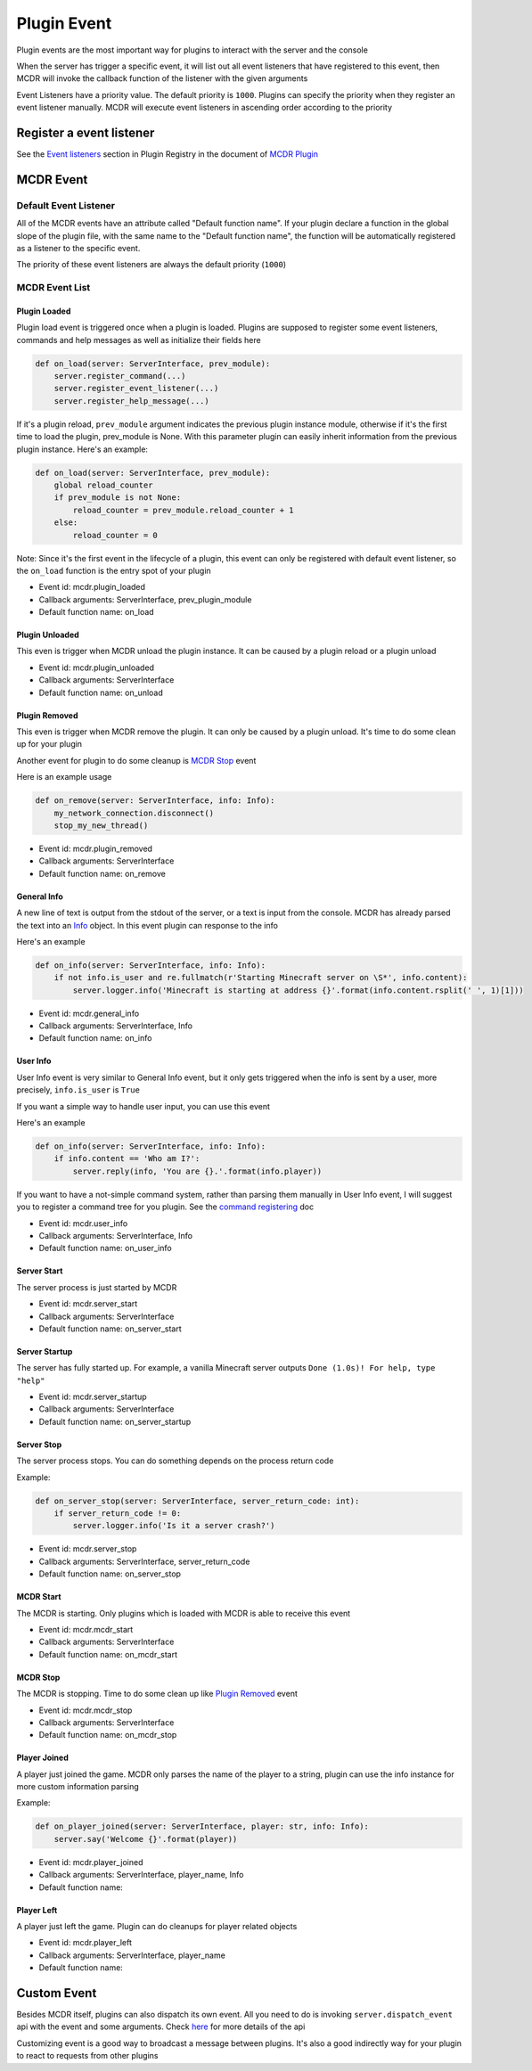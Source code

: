 
Plugin Event
============

Plugin events are the most important way for plugins to interact with the server and the console

When the server has trigger a specific event, it will list out all event listeners that have registered to this event, then MCDR will invoke the callback function of the listener with the given arguments

Event Listeners have a priority value. The default priority is ``1000``. Plugins can specify the priority when they register an event listener manually. MCDR will execute event listeners in ascending order according to the priority

Register a event listener
-------------------------

See the `Event listeners <basic.html#event-listeners>`__ section in Plugin Registry in the document of `MCDR Plugin <basic>`__

MCDR Event
----------

Default Event Listener
^^^^^^^^^^^^^^^^^^^^^^

All of the MCDR events have an attribute called "Default function name". If your plugin declare a function in the global slope of the plugin file, with the same name to the "Default function name", the function will be automatically registered as a listener to the specific event.

The priority of these event listeners are always the default priority (\ ``1000``\ )

MCDR Event List
^^^^^^^^^^^^^^^

Plugin Loaded
~~~~~~~~~~~~~

Plugin load event is triggered once when a plugin is loaded. Plugins are supposed to register some event listeners, commands and help messages as well as initialize their fields here

.. code-block:: python

   def on_load(server: ServerInterface, prev_module):
       server.register_command(...)
       server.register_event_listener(...)
       server.register_help_message(...)

If it's a plugin reload, ``prev_module`` argument indicates the previous plugin instance module, otherwise if it's the first time to load the plugin, prev_module is None. With this parameter plugin can easily inherit information from the previous plugin instance. Here's an example:

.. code-block:: python

   def on_load(server: ServerInterface, prev_module):
       global reload_counter
       if prev_module is not None:
           reload_counter = prev_module.reload_counter + 1
       else:
           reload_counter = 0

Note: Since it's the first event in the lifecycle of a plugin, this event can only be registered with default event listener, so the ``on_load`` function is the entry spot of your plugin


* Event id: mcdr.plugin_loaded
* Callback arguments: ServerInterface, prev_plugin_module
* Default function name: on_load

Plugin Unloaded
~~~~~~~~~~~~~~~

This even is trigger when MCDR unload the plugin instance. It can be caused by a plugin reload or a plugin unload


* Event id: mcdr.plugin_unloaded
* Callback arguments: ServerInterface
* Default function name: on_unload

Plugin Removed
~~~~~~~~~~~~~~

This even is trigger when MCDR remove the plugin. It can only be caused by a plugin unload. It's time to do some clean up for your plugin

Another event for plugin to do some cleanup is `MCDR Stop <#mcdr-stop>`__ event 

Here is an example usage

.. code-block:: python

   def on_remove(server: ServerInterface, info: Info):
       my_network_connection.disconnect()
       stop_my_new_thread()


* Event id: mcdr.plugin_removed
* Callback arguments: ServerInterface
* Default function name: on_remove

General Info
~~~~~~~~~~~~

A new line of text is output from the stdout of the server, or a text is input from the console. MCDR has already parsed the text into an `Info <classes/Info>`__ object. In this event plugin can response to the info

Here's an example

.. code-block:: python

   def on_info(server: ServerInterface, info: Info):
       if not info.is_user and re.fullmatch(r'Starting Minecraft server on \S*', info.content):
           server.logger.info('Minecraft is starting at address {}'.format(info.content.rsplit(' ', 1)[1]))


* Event id: mcdr.general_info
* Callback arguments: ServerInterface, Info
* Default function name: on_info

User Info
~~~~~~~~~

User Info event is very similar to General Info event, but it only gets triggered when the info is sent by a user, more precisely, ``info.is_user`` is ``True``

If you want a simple way to handle user input, you can use this event

Here's an example

.. code-block:: python

   def on_info(server: ServerInterface, info: Info):
       if info.content == 'Who am I?':
           server.reply(info, 'You are {}.'.format(info.player))

If you want to have a not-simple command system, rather than parsing them manually in User Info event, I will suggest you to register a command tree for you plugin. See the `command registering <basic.html#command>`__ doc


* Event id: mcdr.user_info
* Callback arguments: ServerInterface, Info
* Default function name: on_user_info

Server Start
~~~~~~~~~~~~

The server process is just started by MCDR


* Event id: mcdr.server_start
* Callback arguments: ServerInterface
* Default function name: on_server_start

Server Startup
~~~~~~~~~~~~~~

The server has fully started up. For example, a vanilla Minecraft server outputs ``Done (1.0s)! For help, type "help"``


* Event id: mcdr.server_startup
* Callback arguments: ServerInterface
* Default function name: on_server_startup

Server Stop
~~~~~~~~~~~

The server process stops. You can do something depends on the process return code

Example:

.. code-block:: python

   def on_server_stop(server: ServerInterface, server_return_code: int):
       if server_return_code != 0:
           server.logger.info('Is it a server crash?')


* Event id: mcdr.server_stop
* Callback arguments: ServerInterface, server_return_code
* Default function name: on_server_stop

MCDR Start
~~~~~~~~~~

The MCDR is starting. Only plugins which is loaded with MCDR is able to receive this event


* Event id: mcdr.mcdr_start
* Callback arguments: ServerInterface
* Default function name: on_mcdr_start

MCDR Stop
~~~~~~~~~

The MCDR is stopping. Time to do some clean up like `Plugin Removed <#plugin-removed>`__ event 


* Event id: mcdr.mcdr_stop
* Callback arguments: ServerInterface
* Default function name: on_mcdr_stop

Player Joined
~~~~~~~~~~~~~

A player just joined the game. MCDR only parses the name of the player to a string, plugin can use the info instance for more custom information parsing

Example:

.. code-block:: python

   def on_player_joined(server: ServerInterface, player: str, info: Info):
       server.say('Welcome {}'.format(player))


* Event id: mcdr.player_joined
* Callback arguments: ServerInterface, player_name, Info
* Default function name: 

Player Left
~~~~~~~~~~~

A player just left the game. Plugin can do cleanups for player related objects


* Event id: mcdr.player_left
* Callback arguments: ServerInterface, player_name
* Default function name: 

Custom Event
------------

Besides MCDR itself, plugins can also dispatch its own event. All you need to do is invoking ``server.dispatch_event`` api with the event and some arguments. Check `here <classes/ServerInterface.html#dispatch-event>`__ for more details of the api

Customizing event is a good way to broadcast a message between plugins. It's also a good indirectly way for your plugin to react to requests from other plugins 
